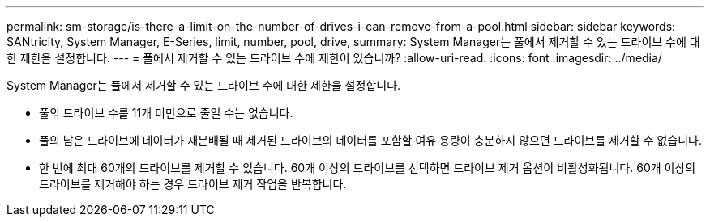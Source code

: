 ---
permalink: sm-storage/is-there-a-limit-on-the-number-of-drives-i-can-remove-from-a-pool.html 
sidebar: sidebar 
keywords: SANtricity, System Manager, E-Series, limit, number, pool, drive, 
summary: System Manager는 풀에서 제거할 수 있는 드라이브 수에 대한 제한을 설정합니다. 
---
= 풀에서 제거할 수 있는 드라이브 수에 제한이 있습니까?
:allow-uri-read: 
:icons: font
:imagesdir: ../media/


[role="lead"]
System Manager는 풀에서 제거할 수 있는 드라이브 수에 대한 제한을 설정합니다.

* 풀의 드라이브 수를 11개 미만으로 줄일 수는 없습니다.
* 풀의 남은 드라이브에 데이터가 재분배될 때 제거된 드라이브의 데이터를 포함할 여유 용량이 충분하지 않으면 드라이브를 제거할 수 없습니다.
* 한 번에 최대 60개의 드라이브를 제거할 수 있습니다. 60개 이상의 드라이브를 선택하면 드라이브 제거 옵션이 비활성화됩니다. 60개 이상의 드라이브를 제거해야 하는 경우 드라이브 제거 작업을 반복합니다.

